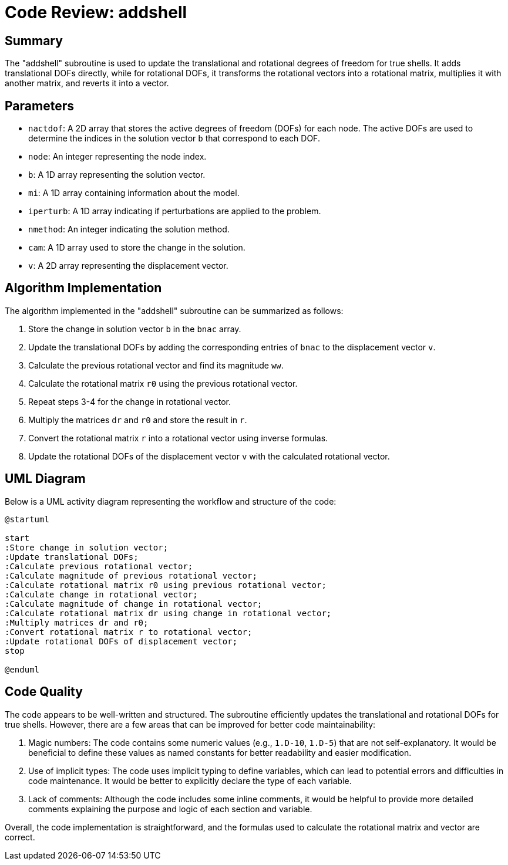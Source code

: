= Code Review: addshell

== Summary

The "addshell" subroutine is used to update the translational and rotational degrees of freedom for true shells. It adds translational DOFs directly, while for rotational DOFs, it transforms the rotational vectors into a rotational matrix, multiplies it with another matrix, and reverts it into a vector.

== Parameters

* `nactdof`: A 2D array that stores the active degrees of freedom (DOFs) for each node. The active DOFs are used to determine the indices in the solution vector `b` that correspond to each DOF.
* `node`: An integer representing the node index.
* `b`: A 1D array representing the solution vector.
* `mi`: A 1D array containing information about the model.
* `iperturb`: A 1D array indicating if perturbations are applied to the problem.
* `nmethod`: An integer indicating the solution method.
* `cam`: A 1D array used to store the change in the solution.
* `v`: A 2D array representing the displacement vector.

== Algorithm Implementation

The algorithm implemented in the "addshell" subroutine can be summarized as follows:

. Store the change in solution vector `b` in the `bnac` array.
. Update the translational DOFs by adding the corresponding entries of `bnac` to the displacement vector `v`.
. Calculate the previous rotational vector and find its magnitude `ww`.
. Calculate the rotational matrix `r0` using the previous rotational vector.
. Repeat steps 3-4 for the change in rotational vector.
. Multiply the matrices `dr` and `r0` and store the result in `r`.
. Convert the rotational matrix `r` into a rotational vector using inverse formulas.
. Update the rotational DOFs of the displacement vector `v` with the calculated rotational vector.

== UML Diagram

Below is a UML activity diagram representing the workflow and structure of the code:

[plantuml]
....
@startuml

start
:Store change in solution vector;
:Update translational DOFs;
:Calculate previous rotational vector;
:Calculate magnitude of previous rotational vector;
:Calculate rotational matrix r0 using previous rotational vector;
:Calculate change in rotational vector;
:Calculate magnitude of change in rotational vector;
:Calculate rotational matrix dr using change in rotational vector;
:Multiply matrices dr and r0;
:Convert rotational matrix r to rotational vector;
:Update rotational DOFs of displacement vector;
stop

@enduml
....

== Code Quality

The code appears to be well-written and structured. The subroutine efficiently updates the translational and rotational DOFs for true shells. However, there are a few areas that can be improved for better code maintainability:

. Magic numbers: The code contains some numeric values (e.g., `1.D-10`, `1.D-5`) that are not self-explanatory. It would be beneficial to define these values as named constants for better readability and easier modification.
. Use of implicit types: The code uses implicit typing to define variables, which can lead to potential errors and difficulties in code maintenance. It would be better to explicitly declare the type of each variable.
. Lack of comments: Although the code includes some inline comments, it would be helpful to provide more detailed comments explaining the purpose and logic of each section and variable.

Overall, the code implementation is straightforward, and the formulas used to calculate the rotational matrix and vector are correct.

